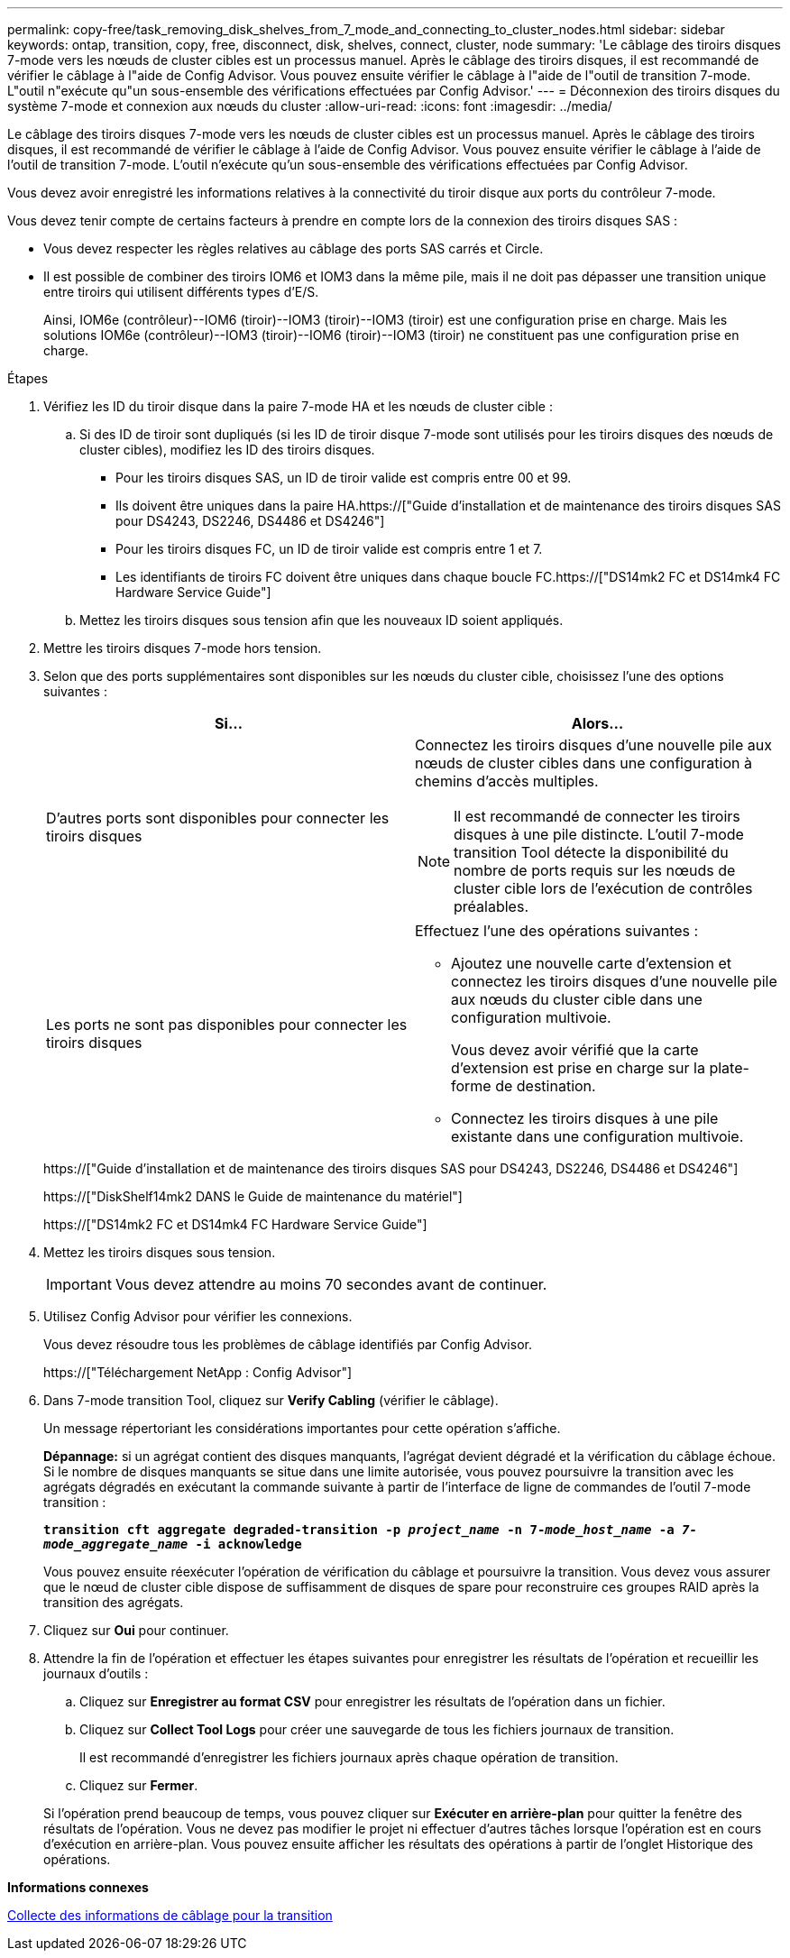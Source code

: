 ---
permalink: copy-free/task_removing_disk_shelves_from_7_mode_and_connecting_to_cluster_nodes.html 
sidebar: sidebar 
keywords: ontap, transition, copy, free, disconnect, disk, shelves, connect, cluster, node 
summary: 'Le câblage des tiroirs disques 7-mode vers les nœuds de cluster cibles est un processus manuel. Après le câblage des tiroirs disques, il est recommandé de vérifier le câblage à l"aide de Config Advisor. Vous pouvez ensuite vérifier le câblage à l"aide de l"outil de transition 7-mode. L"outil n"exécute qu"un sous-ensemble des vérifications effectuées par Config Advisor.' 
---
= Déconnexion des tiroirs disques du système 7-mode et connexion aux nœuds du cluster
:allow-uri-read: 
:icons: font
:imagesdir: ../media/


[role="lead"]
Le câblage des tiroirs disques 7-mode vers les nœuds de cluster cibles est un processus manuel. Après le câblage des tiroirs disques, il est recommandé de vérifier le câblage à l'aide de Config Advisor. Vous pouvez ensuite vérifier le câblage à l'aide de l'outil de transition 7-mode. L'outil n'exécute qu'un sous-ensemble des vérifications effectuées par Config Advisor.

Vous devez avoir enregistré les informations relatives à la connectivité du tiroir disque aux ports du contrôleur 7-mode.

Vous devez tenir compte de certains facteurs à prendre en compte lors de la connexion des tiroirs disques SAS :

* Vous devez respecter les règles relatives au câblage des ports SAS carrés et Circle.
* Il est possible de combiner des tiroirs IOM6 et IOM3 dans la même pile, mais il ne doit pas dépasser une transition unique entre tiroirs qui utilisent différents types d'E/S.
+
Ainsi, IOM6e (contrôleur)--IOM6 (tiroir)--IOM3 (tiroir)--IOM3 (tiroir) est une configuration prise en charge. Mais les solutions IOM6e (contrôleur)--IOM3 (tiroir)--IOM6 (tiroir)--IOM3 (tiroir) ne constituent pas une configuration prise en charge.



.Étapes
. Vérifiez les ID du tiroir disque dans la paire 7-mode HA et les nœuds de cluster cible :
+
.. Si des ID de tiroir sont dupliqués (si les ID de tiroir disque 7-mode sont utilisés pour les tiroirs disques des nœuds de cluster cibles), modifiez les ID des tiroirs disques.
+
*** Pour les tiroirs disques SAS, un ID de tiroir valide est compris entre 00 et 99.
*** Ils doivent être uniques dans la paire HA.https://["Guide d'installation et de maintenance des tiroirs disques SAS pour DS4243, DS2246, DS4486 et DS4246"]
*** Pour les tiroirs disques FC, un ID de tiroir valide est compris entre 1 et 7.
*** Les identifiants de tiroirs FC doivent être uniques dans chaque boucle FC.https://["DS14mk2 FC et DS14mk4 FC Hardware Service Guide"]


.. Mettez les tiroirs disques sous tension afin que les nouveaux ID soient appliqués.


. Mettre les tiroirs disques 7-mode hors tension.
. Selon que des ports supplémentaires sont disponibles sur les nœuds du cluster cible, choisissez l'une des options suivantes :
+
|===
| Si... | Alors... 


 a| 
D'autres ports sont disponibles pour connecter les tiroirs disques
 a| 
Connectez les tiroirs disques d'une nouvelle pile aux nœuds de cluster cibles dans une configuration à chemins d'accès multiples.


NOTE: Il est recommandé de connecter les tiroirs disques à une pile distincte. L'outil 7-mode transition Tool détecte la disponibilité du nombre de ports requis sur les nœuds de cluster cible lors de l'exécution de contrôles préalables.



 a| 
Les ports ne sont pas disponibles pour connecter les tiroirs disques
 a| 
Effectuez l'une des opérations suivantes :

** Ajoutez une nouvelle carte d'extension et connectez les tiroirs disques d'une nouvelle pile aux nœuds du cluster cible dans une configuration multivoie.
+
Vous devez avoir vérifié que la carte d'extension est prise en charge sur la plate-forme de destination.

** Connectez les tiroirs disques à une pile existante dans une configuration multivoie.


|===
+
https://["Guide d'installation et de maintenance des tiroirs disques SAS pour DS4243, DS2246, DS4486 et DS4246"]

+
https://["DiskShelf14mk2 DANS le Guide de maintenance du matériel"]

+
https://["DS14mk2 FC et DS14mk4 FC Hardware Service Guide"]

. Mettez les tiroirs disques sous tension.
+

IMPORTANT: Vous devez attendre au moins 70 secondes avant de continuer.

. Utilisez Config Advisor pour vérifier les connexions.
+
Vous devez résoudre tous les problèmes de câblage identifiés par Config Advisor.

+
https://["Téléchargement NetApp : Config Advisor"]

. Dans 7-mode transition Tool, cliquez sur *Verify Cabling* (vérifier le câblage).
+
Un message répertoriant les considérations importantes pour cette opération s'affiche.

+
*Dépannage:* si un agrégat contient des disques manquants, l'agrégat devient dégradé et la vérification du câblage échoue. Si le nombre de disques manquants se situe dans une limite autorisée, vous pouvez poursuivre la transition avec les agrégats dégradés en exécutant la commande suivante à partir de l'interface de ligne de commandes de l'outil 7-mode transition :

+
`*transition cft aggregate degraded-transition -p _project_name_ -n 7-__mode_host_name__ -a _7-mode_aggregate_name_ -i acknowledge*`

+
Vous pouvez ensuite réexécuter l'opération de vérification du câblage et poursuivre la transition. Vous devez vous assurer que le nœud de cluster cible dispose de suffisamment de disques de spare pour reconstruire ces groupes RAID après la transition des agrégats.

. Cliquez sur *Oui* pour continuer.
. Attendre la fin de l'opération et effectuer les étapes suivantes pour enregistrer les résultats de l'opération et recueillir les journaux d'outils :
+
.. Cliquez sur *Enregistrer au format CSV* pour enregistrer les résultats de l'opération dans un fichier.
.. Cliquez sur *Collect Tool Logs* pour créer une sauvegarde de tous les fichiers journaux de transition.
+
Il est recommandé d'enregistrer les fichiers journaux après chaque opération de transition.

.. Cliquez sur *Fermer*.


+
Si l'opération prend beaucoup de temps, vous pouvez cliquer sur *Exécuter en arrière-plan* pour quitter la fenêtre des résultats de l'opération. Vous ne devez pas modifier le projet ni effectuer d'autres tâches lorsque l'opération est en cours d'exécution en arrière-plan. Vous pouvez ensuite afficher les résultats des opérations à partir de l'onglet Historique des opérations.



*Informations connexes*

xref:task_gathering_cabling_information_for_transition.adoc[Collecte des informations de câblage pour la transition]
